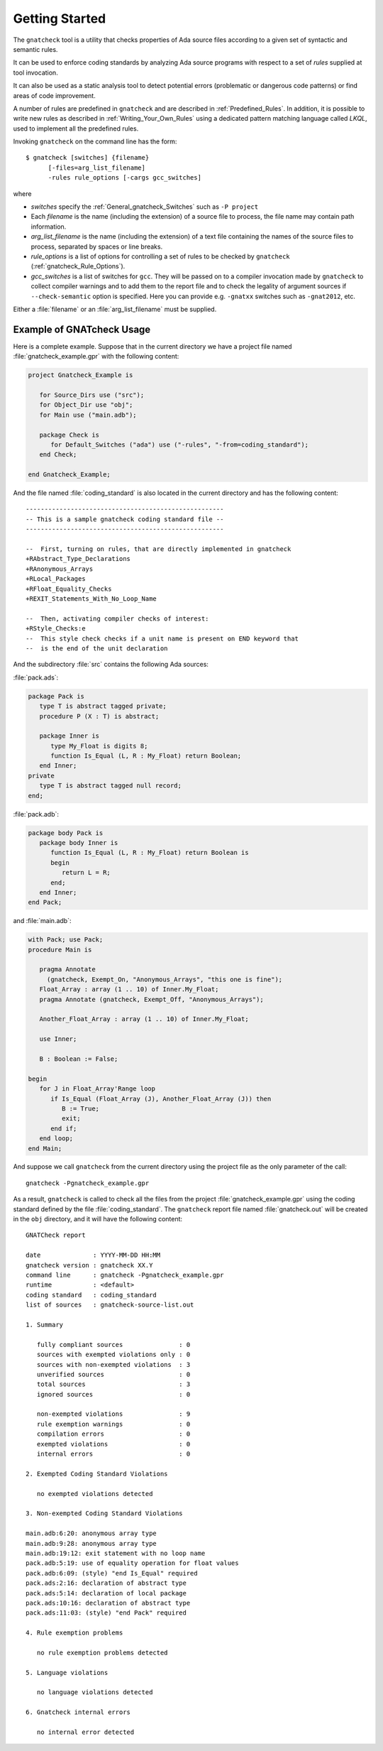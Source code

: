 .. _Getting_Started:

***************
Getting Started
***************

The ``gnatcheck`` tool is a utility that checks properties
of Ada source files according to a given set of syntactic and semantic rules.

It can be used to enforce coding standards by analyzing Ada source programs
with respect to a set of *rules* supplied at tool invocation.

It can also be used as a static analysis tool to detect potential errors
(problematic or dangerous code patterns) or find areas of code improvement.

A number of rules are predefined in ``gnatcheck`` and are described
in :ref:`Predefined_Rules`. In addition, it is possible to write new rules
as described in :ref:`Writing_Your_Own_Rules`
using a dedicated pattern matching language called `LKQL`,
used to implement all the predefined rules.

Invoking ``gnatcheck`` on the command line has the form::

  $ gnatcheck [switches] {filename}
        [-files=arg_list_filename]
        -rules rule_options [-cargs gcc_switches]

where

* `switches` specify the :ref:`General_gnatcheck_Switches` such as ``-P project``

* Each `filename` is the name (including the extension) of a source
  file to process, the file name may contain path information.

* `arg_list_filename` is the name (including the extension) of a text
  file containing the names of the source files to process, separated by spaces
  or line breaks.

* `rule_options` is a list of options for controlling a set of
  rules to be checked by ``gnatcheck`` (:ref:`gnatcheck_Rule_Options`).

* `gcc_switches` is a list of switches for
  ``gcc``. They will be passed on to a compiler invocation made by
  ``gnatcheck`` to collect compiler warnings and to add them to the report
  file and to check the legality of argument sources if ``--check-semantic``
  option is specified. Here you can provide e.g. ``-gnatxx`` switches
  such as ``-gnat2012``,  etc.

Either a :file:`filename` or an :file:`arg_list_filename` must be
supplied.

.. _Example_of_gnatcheck_Usage:

Example of GNATcheck Usage
--------------------------

Here is a complete example. Suppose that in the current directory we have a
project file named :file:`gnatcheck_example.gpr` with the following content:

.. code-block:: ada

  project Gnatcheck_Example is

     for Source_Dirs use ("src");
     for Object_Dir use "obj";
     for Main use ("main.adb");

     package Check is
        for Default_Switches ("ada") use ("-rules", "-from=coding_standard");
     end Check;

  end Gnatcheck_Example;


And the file named :file:`coding_standard` is also located in the current
directory and has the following content::

  -----------------------------------------------------
  -- This is a sample gnatcheck coding standard file --
  -----------------------------------------------------

  --  First, turning on rules, that are directly implemented in gnatcheck
  +RAbstract_Type_Declarations
  +RAnonymous_Arrays
  +RLocal_Packages
  +RFloat_Equality_Checks
  +REXIT_Statements_With_No_Loop_Name

  --  Then, activating compiler checks of interest:
  +RStyle_Checks:e
  --  This style check checks if a unit name is present on END keyword that
  --  is the end of the unit declaration


And the subdirectory :file:`src` contains the following Ada sources:

:file:`pack.ads`:

.. code-block:: ada

  package Pack is
     type T is abstract tagged private;
     procedure P (X : T) is abstract;

     package Inner is
        type My_Float is digits 8;
        function Is_Equal (L, R : My_Float) return Boolean;
     end Inner;
  private
     type T is abstract tagged null record;
  end;

:file:`pack.adb`:

.. code-block:: ada

  package body Pack is
     package body Inner is
        function Is_Equal (L, R : My_Float) return Boolean is
        begin
           return L = R;
        end;
     end Inner;
  end Pack;

and :file:`main.adb`:

.. code-block:: ada

  with Pack; use Pack;
  procedure Main is

     pragma Annotate
       (gnatcheck, Exempt_On, "Anonymous_Arrays", "this one is fine");
     Float_Array : array (1 .. 10) of Inner.My_Float;
     pragma Annotate (gnatcheck, Exempt_Off, "Anonymous_Arrays");

     Another_Float_Array : array (1 .. 10) of Inner.My_Float;

     use Inner;

     B : Boolean := False;

  begin
     for J in Float_Array'Range loop
        if Is_Equal (Float_Array (J), Another_Float_Array (J)) then
           B := True;
           exit;
        end if;
     end loop;
  end Main;

And suppose we call ``gnatcheck`` from the current directory using
the project file as the only parameter of the call::

     gnatcheck -Pgnatcheck_example.gpr


As a result, ``gnatcheck`` is called to check all the files from the
project :file:`gnatcheck_example.gpr` using the coding standard defined by
the file :file:`coding_standard`. The ``gnatcheck``
report file named :file:`gnatcheck.out` will be created in the ``obj``
directory, and it will have the following content::

  GNATCheck report

  date              : YYYY-MM-DD HH:MM
  gnatcheck version : gnatcheck XX.Y
  command line      : gnatcheck -Pgnatcheck_example.gpr
  runtime           : <default>
  coding standard   : coding_standard
  list of sources   : gnatcheck-source-list.out

  1. Summary

     fully compliant sources               : 0
     sources with exempted violations only : 0
     sources with non-exempted violations  : 3
     unverified sources                    : 0
     total sources                         : 3
     ignored sources                       : 0

     non-exempted violations               : 9
     rule exemption warnings               : 0
     compilation errors                    : 0
     exempted violations                   : 0
     internal errors                       : 0

  2. Exempted Coding Standard Violations

     no exempted violations detected

  3. Non-exempted Coding Standard Violations

  main.adb:6:20: anonymous array type
  main.adb:9:28: anonymous array type
  main.adb:19:12: exit statement with no loop name
  pack.adb:5:19: use of equality operation for float values
  pack.adb:6:09: (style) "end Is_Equal" required
  pack.ads:2:16: declaration of abstract type
  pack.ads:5:14: declaration of local package
  pack.ads:10:16: declaration of abstract type
  pack.ads:11:03: (style) "end Pack" required

  4. Rule exemption problems

     no rule exemption problems detected

  5. Language violations

     no language violations detected

  6. Gnatcheck internal errors

     no internal error detected
